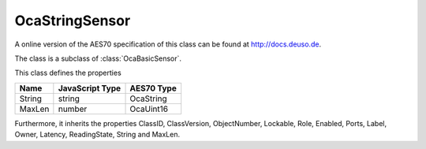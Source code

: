 OcaStringSensor
===============

A online version of the AES70 specification of this class can be found at
`http://docs.deuso.de <http://docs.deuso.de/AES70-OCC/Control%20Classes/OcaStringSensor.html>`_.

The class is a subclass of :class:`OcaBasicSensor`.

This class defines the properties

======================================== ======================================== ========================================
                  Name                               JavaScript Type                             AES70 Type
======================================== ======================================== ========================================
                 String                                   string                                 OcaString
                 MaxLen                                   number                                 OcaUint16
======================================== ======================================== ========================================

Furthermore, it inherits the properties ClassID, ClassVersion, ObjectNumber, Lockable, Role, Enabled, Ports, Label, Owner, Latency, ReadingState, String and MaxLen.

.. js:autoclass:: OcaStringSensor(objectNumber, device)
  :members:
